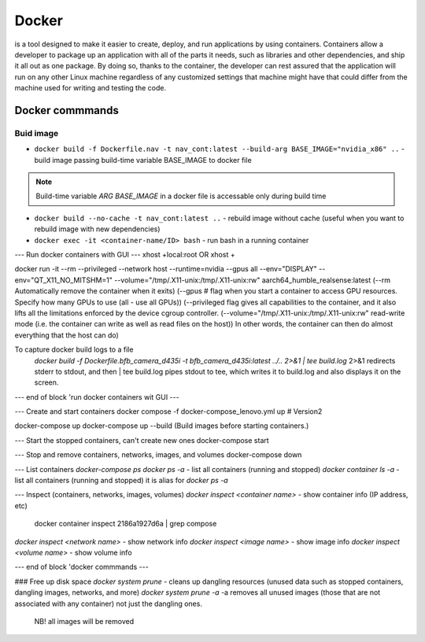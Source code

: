 ======
Docker
======
is a tool designed to make it easier to create, deploy, and run applications by using containers. Containers allow 
a developer to package up an application with all of the parts it needs, such as libraries and other dependencies, 
and ship it all out as one package. By doing so, thanks to the container, the developer can rest assured that 
the application will run on any other Linux machine regardless of any customized settings that machine might have 
that could differ from the machine used for writing and testing the code.

Docker commmands
================

Buid image
----------

* ``docker build -f Dockerfile.nav -t nav_cont:latest --build-arg BASE_IMAGE="nvidia_x86" ..`` - build image passing build-time variable BASE_IMAGE to docker file

.. note:: 
   Build-time variable *ARG BASE_IMAGE* in a docker file is accessable only during build time
  
* ``docker build --no-cache -t nav_cont:latest ..`` - rebuild image without cache (useful when you want to rebuild image with new dependencies)

* ``docker exec -it <container-name/ID> bash`` - run bash in a running container

--- Run docker containers with GUI ---
xhost +local:root 
OR
xhost +

docker run -it --rm --privileged --network host --runtime=nvidia --gpus all --env="DISPLAY" --env="QT_X11_NO_MITSHM=1" --volume="/tmp/.X11-unix:/tmp/.X11-unix:rw" aarch64_humble_realsense:latest  
(--rm Automatically remove the container when it exits)  
(--gpus # flag when you start a container to access GPU resources. Specify how many GPUs to use (all - use all GPUs))  
(--privileged flag gives all capabilities to the container, and it also lifts all the limitations enforced by the device cgroup controller.   
(--volume="/tmp/.X11-unix:/tmp/.X11-unix:rw" read-write mode (i.e. the container can write as well as read files on the host))  
In other words, the container can then do almost everything that the host can do)  

To capture docker build logs to a file
 `docker build -f Dockerfile.bfb_camera_d435i -t bfb_camera_d435i:latest ../.. 2>&1 | tee build.log`
 2>&1 redirects stderr to stdout, and then | tee build.log pipes stdout to tee, which writes it to build.log and also displays it on the screen.

--- end of block 'run docker containers wit GUI ---

--- Create and start containers
docker compose -f docker-compose_lenovo.yml up # Version2

docker-compose up
docker-compose up --build (Build images before starting containers.)

--- Start the stopped containers, can't create new ones
docker-compose start

--- Stop and remove containers, networks, images, and volumes
docker-compose down

--- List containers
`docker-compose ps`
`docker ps -a` - list all containers (running and stopped)
`docker container ls -a` - list all containers (running and stopped) it is alias for `docker ps -a`

--- Inspect (containers, networks, images, volumes)
`docker inspect <container name>` - show container info (IP address, etc)
   docker container inspect 2186a1927d6a | grep compose 
`docker inspect <network name>` - show network info
`docker inspect <image name>` - show image info
`docker inspect <volume name>` - show volume info

--- end of block 'docker commmands ---


### Free up disk space
`docker system prune` - cleans up dangling resources (unused data such as stopped containers, dangling images, networks, and more)
`docker system prune -a` -a removes all unused images (those that are not associated with any container) not just the dangling ones.
                         NB! all images will be removed